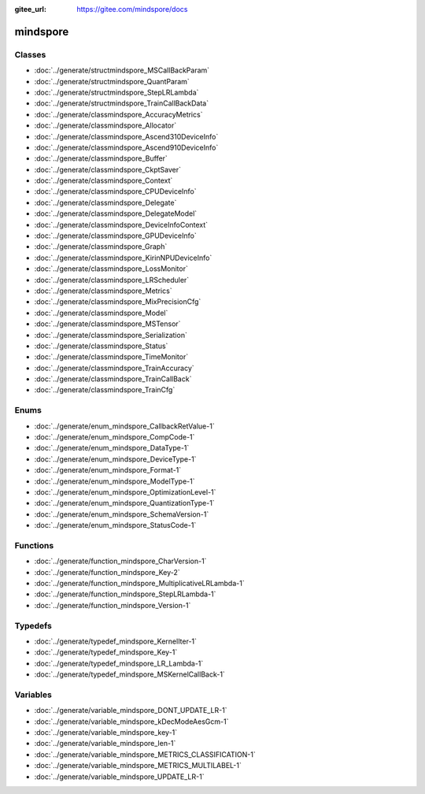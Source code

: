 :gitee_url: https://gitee.com/mindspore/docs


.. _namespace_mindspore:

mindspore
===================


Classes
-------


- :doc:`../generate/structmindspore_MSCallBackParam`

- :doc:`../generate/structmindspore_QuantParam`

- :doc:`../generate/structmindspore_StepLRLambda`

- :doc:`../generate/structmindspore_TrainCallBackData`

- :doc:`../generate/classmindspore_AccuracyMetrics`

- :doc:`../generate/classmindspore_Allocator`

- :doc:`../generate/classmindspore_Ascend310DeviceInfo`

- :doc:`../generate/classmindspore_Ascend910DeviceInfo`

- :doc:`../generate/classmindspore_Buffer`

- :doc:`../generate/classmindspore_CkptSaver`

- :doc:`../generate/classmindspore_Context`

- :doc:`../generate/classmindspore_CPUDeviceInfo`

- :doc:`../generate/classmindspore_Delegate`

- :doc:`../generate/classmindspore_DelegateModel`

- :doc:`../generate/classmindspore_DeviceInfoContext`

- :doc:`../generate/classmindspore_GPUDeviceInfo`

- :doc:`../generate/classmindspore_Graph`

- :doc:`../generate/classmindspore_KirinNPUDeviceInfo`

- :doc:`../generate/classmindspore_LossMonitor`

- :doc:`../generate/classmindspore_LRScheduler`

- :doc:`../generate/classmindspore_Metrics`

- :doc:`../generate/classmindspore_MixPrecisionCfg`

- :doc:`../generate/classmindspore_Model`

- :doc:`../generate/classmindspore_MSTensor`

- :doc:`../generate/classmindspore_Serialization`

- :doc:`../generate/classmindspore_Status`

- :doc:`../generate/classmindspore_TimeMonitor`

- :doc:`../generate/classmindspore_TrainAccuracy`

- :doc:`../generate/classmindspore_TrainCallBack`

- :doc:`../generate/classmindspore_TrainCfg`


Enums
-----


- :doc:`../generate/enum_mindspore_CallbackRetValue-1`

- :doc:`../generate/enum_mindspore_CompCode-1`

- :doc:`../generate/enum_mindspore_DataType-1`

- :doc:`../generate/enum_mindspore_DeviceType-1`

- :doc:`../generate/enum_mindspore_Format-1`

- :doc:`../generate/enum_mindspore_ModelType-1`

- :doc:`../generate/enum_mindspore_OptimizationLevel-1`

- :doc:`../generate/enum_mindspore_QuantizationType-1`

- :doc:`../generate/enum_mindspore_SchemaVersion-1`

- :doc:`../generate/enum_mindspore_StatusCode-1`


Functions
---------


- :doc:`../generate/function_mindspore_CharVersion-1`

- :doc:`../generate/function_mindspore_Key-2`

- :doc:`../generate/function_mindspore_MultiplicativeLRLambda-1`

- :doc:`../generate/function_mindspore_StepLRLambda-1`

- :doc:`../generate/function_mindspore_Version-1`


Typedefs
--------


- :doc:`../generate/typedef_mindspore_KernelIter-1`

- :doc:`../generate/typedef_mindspore_Key-1`

- :doc:`../generate/typedef_mindspore_LR_Lambda-1`

- :doc:`../generate/typedef_mindspore_MSKernelCallBack-1`


Variables
---------


- :doc:`../generate/variable_mindspore_DONT_UPDATE_LR-1`

- :doc:`../generate/variable_mindspore_kDecModeAesGcm-1`

- :doc:`../generate/variable_mindspore_key-1`

- :doc:`../generate/variable_mindspore_len-1`

- :doc:`../generate/variable_mindspore_METRICS_CLASSIFICATION-1`

- :doc:`../generate/variable_mindspore_METRICS_MULTILABEL-1`

- :doc:`../generate/variable_mindspore_UPDATE_LR-1`
